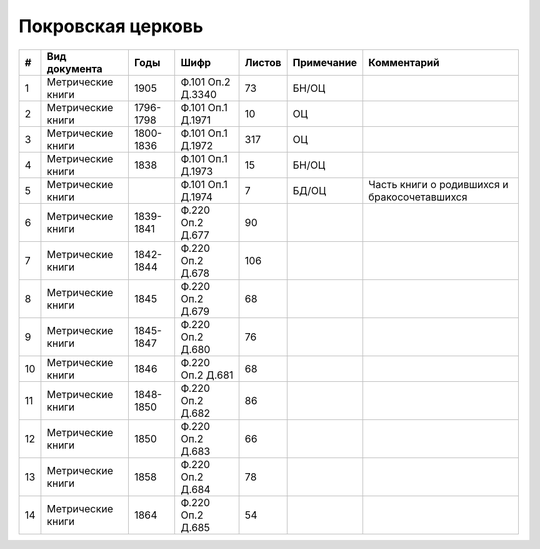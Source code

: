 
.. Church datasheet RST template
.. Autogenerated by cfp-sphinx.py

.. index:: Покровская церковь

Покровская церковь
==================

.. list-table::
   :header-rows: 1

   * - #
     - Вид документа
     - Годы
     - Шифр
     - Листов
     - Примечание
     - Комментарий

   * - 1
     - Метрические книги
     - 1905
     - Ф.101 Оп.2 Д.3340
     - 73
     - БН/ОЦ
     - 
   * - 2
     - Метрические книги
     - 1796-1798
     - Ф.101 Оп.1 Д.1971
     - 10
     - ОЦ
     - 
   * - 3
     - Метрические книги
     - 1800-1836
     - Ф.101 Оп.1 Д.1972
     - 317
     - ОЦ
     - 
   * - 4
     - Метрические книги
     - 1838
     - Ф.101 Оп.1 Д.1973
     - 15
     - БН/ОЦ
     - 
   * - 5
     - Метрические книги
     - 
     - Ф.101 Оп.1 Д.1974
     - 7
     - БД/ОЦ
     - Часть книги о родившихся и бракосочетавшихся
   * - 6
     - Метрические книги
     - 1839-1841
     - Ф.220 Оп.2 Д.677
     - 90
     - 
     - 
   * - 7
     - Метрические книги
     - 1842-1844
     - Ф.220 Оп.2 Д.678
     - 106
     - 
     - 
   * - 8
     - Метрические книги
     - 1845
     - Ф.220 Оп.2 Д.679
     - 68
     - 
     - 
   * - 9
     - Метрические книги
     - 1845-1847
     - Ф.220 Оп.2 Д.680
     - 76
     - 
     - 
   * - 10
     - Метрические книги
     - 1846
     - Ф.220 Оп.2 Д.681
     - 68
     - 
     - 
   * - 11
     - Метрические книги
     - 1848-1850
     - Ф.220 Оп.2 Д.682
     - 86
     - 
     - 
   * - 12
     - Метрические книги
     - 1850
     - Ф.220 Оп.2 Д.683
     - 66
     - 
     - 
   * - 13
     - Метрические книги
     - 1858
     - Ф.220 Оп.2 Д.684
     - 78
     - 
     - 
   * - 14
     - Метрические книги
     - 1864
     - Ф.220 Оп.2 Д.685
     - 54
     - 
     - 


